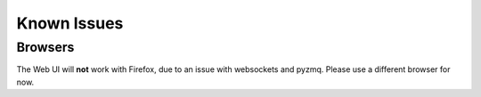 Known Issues
******************

Browsers
----------

The Web UI will **not** work with Firefox, due to an issue with websockets and pyzmq. Please use a different
browser for now.

